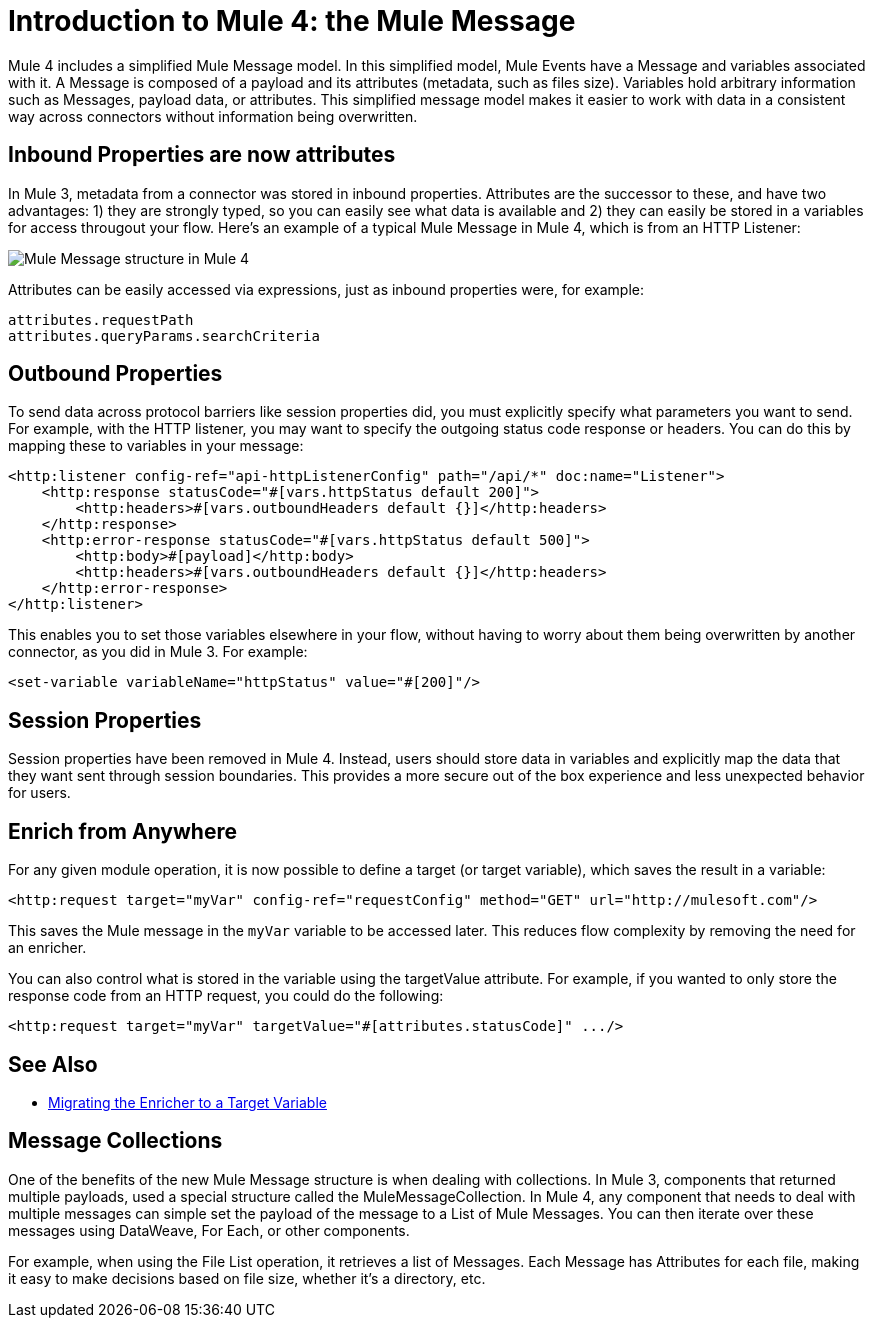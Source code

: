 = Introduction to Mule 4: the Mule Message

Mule 4 includes a simplified Mule Message model. In this simplified model, Mule Events have a Message and variables associated with it. A Message is composed of a payload and its attributes (metadata, such as files size). Variables hold arbitrary information such as Messages, payload data, or attributes. This simplified message model makes it easier to work with data in a consistent way across connectors without information being overwritten.

== Inbound Properties are now attributes

In Mule 3, metadata from a connector was stored in inbound properties. Attributes are the successor to these, and have two advantages: 1) they are strongly typed, so you can easily see what data is available and 2) they can easily be stored in a variables for access througout your flow. Here's an example of a typical Mule Message in Mule 4, which is from an HTTP Listener:

image:mule-message.png[Mule Message structure in Mule 4]

Attributes can be easily accessed via expressions, just as inbound properties were, for example:
[source,linenums]
----
attributes.requestPath
attributes.queryParams.searchCriteria
----

== Outbound Properties
To send data across protocol barriers like session properties did, you must explicitly specify what parameters you want to send. For example, with the HTTP listener, you may want to specify the outgoing status code response or headers. You can do this by mapping these to variables in your message:

[source,xml,linenums]
----
<http:listener config-ref="api-httpListenerConfig" path="/api/*" doc:name="Listener">
    <http:response statusCode="#[vars.httpStatus default 200]">
        <http:headers>#[vars.outboundHeaders default {}]</http:headers>
    </http:response>
    <http:error-response statusCode="#[vars.httpStatus default 500]">
        <http:body>#[payload]</http:body>
        <http:headers>#[vars.outboundHeaders default {}]</http:headers>
    </http:error-response>
</http:listener>
----

This enables you to set those variables elsewhere in your flow, without having to worry about them being overwritten by another connector, as you did in Mule 3. For example:
[source,xml,linenums]
----
<set-variable variableName="httpStatus" value="#[200]"/>
----

== Session Properties
Session properties have been removed in Mule 4. Instead, users should store data in variables and explicitly
map the data that they want sent through session boundaries. This provides a more secure out of the box experience and
less unexpected behavior for users.

== Enrich from Anywhere
For any given module operation, it is now possible to define a target (or target variable), which saves the result in a variable:

[source,XML,linenums]
----
<http:request target="myVar" config-ref="requestConfig" method="GET" url="http://mulesoft.com"/>
----

This saves the Mule message in the `myVar` variable to be accessed later. This reduces flow complexity by removing the need for an enricher.

You can also control what is stored in the variable using the targetValue attribute. For example, if you wanted to only store the response code from an HTTP request, you could do the following:

[source,XML,linenums]
----
<http:request target="myVar" targetValue="#[attributes.statusCode]" .../>
----

== See Also
 * link:migration-patterns-enricher[Migrating the Enricher to a Target Variable]

== Message Collections
One of the benefits of the new Mule Message structure is when dealing with collections. In Mule 3, components
that returned multiple payloads, used a special structure called the MuleMessageCollection. In Mule 4, any component
that needs to deal with multiple messages can simple set the payload of the message to a List of Mule Messages. You can
then iterate over these messages using DataWeave, For Each, or other components.

For example, when using the File List operation, it retrieves a list of Messages. Each Message has Attributes for
each file, making it easy to make decisions based on file size, whether it's a directory, etc.

